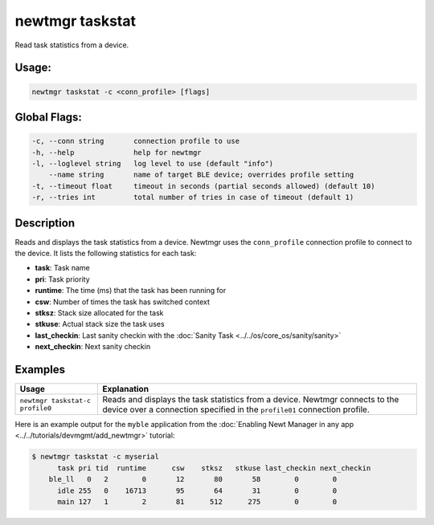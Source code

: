 newtmgr taskstat
-----------------

Read task statistics from a device.

Usage:
^^^^^^

.. code-block:: console

        newtmgr taskstat -c <conn_profile> [flags]

Global Flags:
^^^^^^^^^^^^^

.. code-block:: console

      -c, --conn string       connection profile to use
      -h, --help              help for newtmgr
      -l, --loglevel string   log level to use (default "info")
          --name string       name of target BLE device; overrides profile setting
      -t, --timeout float     timeout in seconds (partial seconds allowed) (default 10)
      -r, --tries int         total number of tries in case of timeout (default 1)

Description
^^^^^^^^^^^

Reads and displays the task statistics from a device. Newtmgr uses the ``conn_profile`` connection profile to connect
to the device. It lists the following statistics for each task:

-  **task**: Task name
-  **pri**: Task priority
-  **runtime**: The time (ms) that the task has been running for
-  **csw**: Number of times the task has switched context
-  **stksz**: Stack size allocated for the task
-  **stkuse**: Actual stack size the task uses
-  **last\_checkin**: Last sanity checkin with the :doc:`Sanity Task <../../os/core_os/sanity/sanity>`
-  **next\_checkin**: Next sanity checkin

Examples
^^^^^^^^

+-----------------------------------+-------------------------------------------------------------------------------------------------------------------------------------------------------------+
| Usage                             | Explanation                                                                                                                                                 |
+===================================+=============================================================================================================================================================+
| ``newtmgr taskstat-c profile0``   | Reads and displays the task statistics from a device. Newtmgr connects to the device over a connection specified in the ``profile01`` connection profile.   |
+-----------------------------------+-------------------------------------------------------------------------------------------------------------------------------------------------------------+

Here is an example output for the ``myble`` application from the
:doc:`Enabling Newt Manager in any app <../../tutorials/devmgmt/add_newtmgr>` tutorial:

.. code-block:: console

    $ newtmgr taskstat -c myserial
          task pri tid  runtime      csw    stksz   stkuse last_checkin next_checkin
        ble_ll   0   2        0       12       80       58        0        0
          idle 255   0    16713       95       64       31        0        0
          main 127   1        2       81      512      275        0        0
